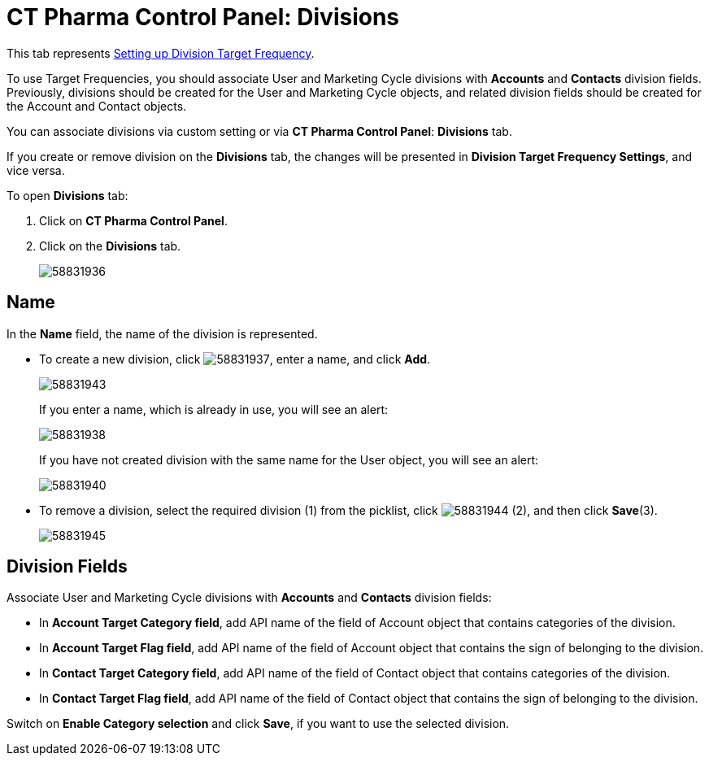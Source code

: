 = CT Pharma Control Panel: Divisions

This tab represents xref:admin-guide/targeting-and-marketing-cycle/configuring-targeting-and-marketing-cycles/managing-targeting/setting-up-a-division-target-frequency.adoc[Setting up Division Target Frequency].

To use Target Frequencies, you should associate User and Marketing Cycle divisions with *Accounts* and *Contacts* division fields. Previously, divisions should be created for the [.object]#User# and [.object]#Marketing Cycle# objects, and related division fields should be created for the [.object]#Account# and [.object]#Contact# objects.

You can associate divisions via custom setting or via *CT Pharma Control
Panel*: *Divisions* tab.

If you create or remove division on the *Divisions* tab, the changes will be presented in *Division Target Frequency Settings*, and vice versa.

To open *Divisions* tab:

. Click on *CT Pharma Control Panel*.
. Click on the *Divisions* tab.
+
image:58831936.png[]

[[CTPharmaControlPanel:Divisions-Name]]
== Name

In the *Name* field, the name of the division is represented.

* To create a new division, click image:58831937.png[], enter a name, and click *Add*.
+
image:58831943.png[]
+
If you enter a name, which is already in use, you will see an alert:
+
image:58831938.png[]
+
If you have not created division with the same name for the [.object]#User# object, you will see an alert:
+
image:58831940.png[]
+
* To remove a division, select the required division (1) from the picklist,
click image:58831944.png[] (2), and then click *Save*(3).
+
image:58831945.png[]

[[CTPharmaControlPanel:Divisions-DivisionFields]]
== Division Fields

Associate User and Marketing Cycle divisions with *Accounts* and *Contacts* division fields:

* In *Account Target Category field*, add API name of the field of [.object]#Account# object that contains categories of the division.
* In *Account Target Flag field*, add API name of the field of [.object]#Account# object that contains the sign of belonging to the division.
* In *Contact Target Category field*, add API name of the field of [.object]#Contact# object that contains categories of the division.
* In *Contact Target Flag field*, add API name of the field of [.object]#Contact# object that contains the sign of belonging to the division.

Switch on *Enable Category selection* and click *Save*, if you want to use the selected division.
